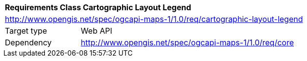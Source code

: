[[rc_maps-cartographic-layout-legend]]
[cols="1,4",width="90%"]
|===
2+|*Requirements Class Cartographic Layout Legend*
2+|http://www.opengis.net/spec/ogcapi-maps-1/1.0/req/cartographic-layout-legend
|Target type |Web API
|Dependency |http://www.opengis.net/spec/ogcapi-maps-1/1.0/req/core
|===
